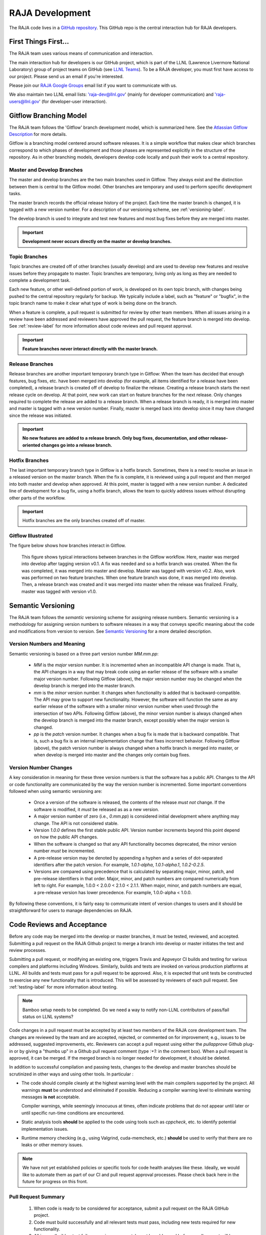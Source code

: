 .. ##
.. ## Copyright (c) 2016, Lawrence Livermore National Security, LLC.
.. ##
.. ## Produced at the Lawrence Livermore National Laboratory.
.. ##
.. ## All rights reserved.
.. ##
.. ## For release details and restrictions, please see the RAJA/LICENSE file.
.. ##

*********************************
RAJA Development
*********************************

The RAJA code lives in a `GitHub repository <https://github.com/LLNL/RAJA>`_.
This GitHub repo is the central interaction hub for RAJA developers.

=======================
First Things First...
=======================

The RAJA team uses various means of communication and interaction.

The main interaction hub for developers is our GitHub project, which is part
of the LLNL (Lawrence Livermore National Laboratory) group of project teams
on GitHub (see `LLNL Teams <https://lc.llnl.gov>`_). To be a RAJA developer,
you must first have access to our project. Please send us an email if you're
interested.

Please join our `RAJA Google Groups <https://groups.google.com/forum/#!forum/raja-users>`_ email list if you want to communicate with us.

We also maintain two LLNL email lists: 'raja-dev@llnl.gov'
(mainly for developer communication) and 'raja-users@llnl.gov'
(for developer-user interaction). 


.. _gitflow-label:

======================================================
Gitflow Branching Model
======================================================

The RAJA team follows the 'Gitflow' branch development model, which is
summarized here. See the `Atlassian Gitflow Description <https://www.atlassian.com/git/tutorials/comparing-workflows/gitflow-workflow>`_ 
for more details.

Gitflow is a branching model centered around software releases. It is a simple
workflow that makes clear which branches correspond to which phases of
development and those phases are represented explicitly in the structure of
the repository. As in other branching models, developers develop code locally
and push their work to a central repository.

----------------------------
Master and Develop Branches
----------------------------

The master and develop branches are the two main branches used in Gitflow.
They always exist and the distinction between them is central to the Gitflow
model. Other branches are temporary and used to perform specific development
tasks.

The master branch records the official release history of the project.
Each time the master branch is changed, it is tagged with a new version number.
For a description of our versioning scheme, see :ref:`versioning-label`.

The develop branch is used to integrate and test new features and most
bug fixes before they are merged into master.

.. important:: **Development never occurs directly on the master or develop
               branches.**

---------------
Topic Branches
---------------

Topic branches are created off of other branches (usually develop)
and are used to develop new features and resolve issues before they
propagate to master. Topic branches are temporary, living only as long as they
are needed to complete a development task.

Each new feature, or other well-defined portion of work, is developed on its
own topic branch, with changes being pushed to the central repository regularly
for backup. We typically include a label, such as  "feature" or "bugfix", in
the topic branch name to make it clear what type of work is being done on the
branch. 

When a feature is complete, a pull request is submitted for review by other
team members. When all issues arising in a review have been addressed and
reviewers have approved the pull request, the feature branch is merged into
develop. See :ref:`review-label` for more information about code reviews and
pull request approval.

.. important:: **Feature branches never interact directly with the master
               branch.**

-----------------
Release Branches
-----------------

Release branches are another important temporary branch type in Gitflow:
When the team has decided that enough features, bug fixes, etc. have been
merged into develop (for example, all items identified for a release have
been completed), a release branch is created off of develop to finalize the
release. Creating a release branch starts the next release cycle on develop.
At that point, new work can start on feature branches for the next release.
Only changes required to complete the release are added to a release branch.
When a release branch is ready, it is merged into master and master is tagged
with a new version number. Finally, master is merged back into develop since
it may have changed since the release was initiated.

.. important:: **No new features are added to a release branch. Only bug fixes,
               documentation, and other release-oriented changes go into a
               release branch.**

----------------
Hotfix Branches
----------------

The last important temporary branch type in Gitflow is a hotfix branch.
Sometimes, there is a need to resolve an issue in a released version on the
master branch. When the fix is complete, it is reviewed using a pull request
and then merged into both master and develop when approved. At this point,
master is tagged with a new version number. A dedicated line of development
for a bug fix, using a hotfix branch, allows the team to quickly address
issues without disrupting other parts of the workflow.

.. important:: Hotfix branches are the only branches created off of master.

-----------------------
Gitflow Illustrated
-----------------------

The figure below shows how branches interact in Gitflow.

.. figure:: gitflow-workflow.png

   This figure shows typical interactions between branches in the Gitflow
   workflow. Here, master was merged into develop after tagging version v0.1.
   A fix was needed and so a hotfix branch was created. When the fix was
   completed, it was merged into master and develop. Master was tagged
   with version v0.2. Also, work was performed on two feature branches.
   When one feature branch was done, it was merged into develop. Then, a
   release branch was created and it was merged into master when the release
   was finalized. Finally, master was tagged with version v1.0.


.. _versioning-label:

======================================================
Semantic Versioning
======================================================

The RAJA team follows the *semantic* versioning scheme for assigning
release numbers. Semantic versioning is a methodology for assigning version
numbers to software releases in a way that conveys specific meaning about
the code and modifications from version to version.
See `Semantic Versioning <semen.org>`_ for a more detailed description.

----------------------------
Version Numbers and Meaning
----------------------------

Semantic versioning is based on a three part version number `MM.mm.pp`:

  * `MM` is the *major* version number. It is incremented when an incompatible
    API change is made. That is, the API changes in a way that may break code
    using an earlier release of the software with a smaller major version
    number. Following Gitflow (above), the major version number may be changed
    when the develop branch is merged into the master branch.
  * `mm` is the *minor* version number. It changes when functionality is
    added that is backward-compatible. The API may grow to support new
    functionality. However, the software will function the same as any
    earlier release of the software with a smaller minor version number
    when used through the intersection of two APIs. Following Gitflow (above),
    the minor version number is always changed when the develop branch is
    merged into the master branch, except possibly when the major version
    is changed.
  * `pp` is the *patch* version number. It changes when a bug fix is made that
    is backward compatible. That is, such a bug fix is an internal
    implementation change that fixes incorrect behavior. Following Gitflow
    (above), the patch version number is always changed when a hotfix branch
    is merged into master, or when develop is merged into master and the
    changes only contain bug fixes.

-------------------------
Version Number Changes
-------------------------

A key consideration in meaning for these three version numbers is that
the software has a public API. Changes to the API or code functionality
are communicated by the way the version number is incremented. Some important
conventions followed when using semantic versioning are:

  * Once a version of the software is released, the contents of the release
    *must not* change. If the software is modified, it *must* be released
    as as a new version.
  * A major version number of zero (i.e., `0.mm.pp`) is considered initial
    development where anything may change. The API is not considered stable.
  * Version `1.0.0` defines the first stable public API. Version number
    increments beyond this point depend on how the public API changes.
  * When the software is changed so that any API functionality becomes
    deprecated, the minor version number *must* be incremented.
  * A pre-release version may be denoted by appending a hyphen and a series
    of dot-separated identifiers after the patch version. For example,
    `1.0.1-alpha`, `1.0.1-alpha.1`, `1.0.2-0.2.5`.
  * Versions are compared using precedence that is calculated by separating
    major, minor, patch, and pre-release identifiers in that order. Major,
    minor, and patch numbers are compared numerically from left to right. For
    example, 1.0.0 < 2.0.0 < 2.1.0 < 2.1.1. When major, minor, and patch
    numbers are equal, a pre-release version has lower precedence. For
    example, 1.0.0-alpha < 1.0.0.

By following these conventions, it is fairly easy to communicate intent of
version changes to users and it should be straightforward for users
to manage dependencies on RAJA.


.. _review-label:

======================================================
Code Reviews and Acceptance
======================================================

Before any code may be merged into the develop or master branches, it
must be tested, reviewed, and accepted. Submitting a pull request on
the RAJA Github project to merge a branch into develop or master initiates 
the test and review processes. 

Submitting a pull request, or modifying an existing one, triggers Travis and 
Appveyor CI builds and testing for various compilers and platforms 
including Windows. Similarly, builds and tests are invoked on various
production platforms at LLNL. All builds and tests must pass for a pull 
request to be approved. Also, it is expected that unit tests be constructed 
to exercise any new functionality that is introduced. This will be assessed
by reviewers of each pull request. See :ref:`testing-label` for more 
information about testing.

.. note :: Bamboo setup needs to be completed.
           Do we need a way to notify non-LLNL contributors of pass/fail 
           status on LLNL systems?

Code changes in a pull request must be accepted by at least two members
of the RAJA core development team. The changes are reviewed by the team
and are accepted, rejected, or commented on for improvement; e.g., 
issues to be addressed, suggested improvements, etc. Reviewers can accept a 
pull request using either the `pullapprove` Github plug-in or by giving a 
"thumbs up" in a Github pull request comment (type `:+1:` in the comment box).
When a pull request is approved, it can be merged. If the merged branch is
no longer needed for development, it should be deleted.

In addition to successful compilation and passing tests, changes to the
develop and master branches should be scrutinized in other ways and using
other tools. In particular :

* The code should compile cleanly at the highest warning level with the
  main compilers supported by the project. All warnings **must** be
  understood and eliminated if possible. Reducing a compiler warning
  level to eliminate warning messages **is not** acceptable.

  Compiler warnings, while seemingly innocuous at times, often indicate
  problems that do not appear until later or until specific run-time
  conditions are encountered.

* Static analysis tools **should** be applied to the code using tools such
  as `cppcheck`, etc. to identify potential implementation issues.

* Runtime memory checking (e.g., using Valgrind, cuda-memcheck, etc.) 
  **should** be used to verify that there are no leaks or other memory issues. 

.. note :: We have not yet established policies or specific tools for code 
           health analyses like these. Ideally, we would like to automate them 
           as part of our CI and pull request approval processes.  Please 
           check back here in the future for progress on this front.


---------------------
Pull Request Summary
---------------------

  #. When code is ready to be considered for acceptance, submit a pull request
     on the RAJA GitHub project.

  #. Code must build successfully and all relevant tests must pass, including
     new tests required for new functionality.

  #. All issues (build or test failures, reviewer requests) must be 
     addressed before a pull request will be approved for acceptance.

  #. Pull requests must be approved by two members of core development team.

  #. When pull request is approved it may be merged. If the merged branch is
     no longer needed, it should be deleted.


---------------------------
Code Review Checklist
---------------------------

Beyond build and test correctness, we also want to ensure that code follows
common conventions before acceptance. The following list summarizes concerns 
we want to identify during pull request reviews and resolve before a pull 
request is approved for merging. The list contains references to details 
in the coding guidelines.

 #. A new file or directory must be located in in the proper location; e.g.,
    in the same directory with existing files supporting related functionality.
    See :ref:`dirorgsec-label`.
 #. File contents must be organized clearly and structure must be consistent 
    with conventions. See :ref:`headerguide-label` for header file guidelines
    and :ref:`sourceguide-label` for source file guidelines.
 #. Namespace and other scoping conventions must be followed. 
    See :ref:`scopesec-label`.
 #. Names (files, types, methods, variables, etc.) must be clear, easily
    understood by others, and consistent with usage in other parts of the code.
    Terminology must be constrained; i.e., don't introduce a new term for 
    something that already exists and don't use the same term for different 
    concepts. See :ref:`namesec-label`.
 #. Documentation must be clear and follow conventions. Minimal, but adequate, 
    documentation is preferred. See :ref:`docsec-label`.
 #. Implementations must be correct, robust, portable, and understandable to
    other developers. See :ref:`designsec-label` and :ref:`portsec-label`. 
 #. Adequate tests (unit and performance) tests must be added for new 
    functionality.
